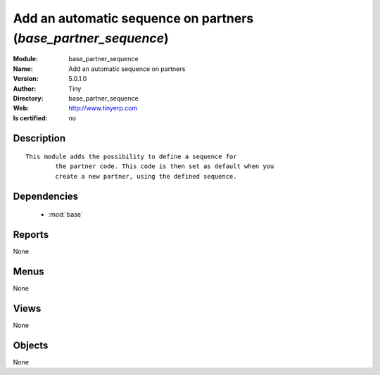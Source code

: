 
.. module:: base_partner_sequence
    :synopsis: Add an automatic sequence on partners 
    :noindex:
.. 

.. raw:: html

    <link rel="stylesheet" href="../_static/hide_objects_in_sidebar.css" type="text/css" />

    <style>
      div.body p#module-base_partner_sequence {
        display: none;
      }
    </style>

Add an automatic sequence on partners (*base_partner_sequence*)
===============================================================
:Module: base_partner_sequence
:Name: Add an automatic sequence on partners
:Version: 5.0.1.0
:Author: Tiny
:Directory: base_partner_sequence
:Web: http://www.tinyerp.com
:Is certified: no

Description
-----------

::

  This module adds the possibility to define a sequence for
          the partner code. This code is then set as default when you
          create a new partner, using the defined sequence.

Dependencies
------------

 * :mod:`base`

Reports
-------

None


Menus
-------


None


Views
-----


None



Objects
-------

None
